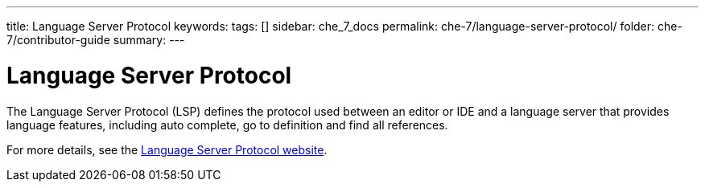 ---
title: Language Server Protocol
keywords: 
tags: []
sidebar: che_7_docs
permalink: che-7/language-server-protocol/
folder: che-7/contributor-guide
summary: 
---

[id="language-server-protocol_{context}"]
= Language Server Protocol

The Language Server Protocol (LSP) defines the protocol used between an editor or IDE and a language server that provides language features, including auto complete, go to definition and find all references. 

For more details, see the link:https://microsoft.github.io/language-server-protocol/[
Language Server Protocol website].
